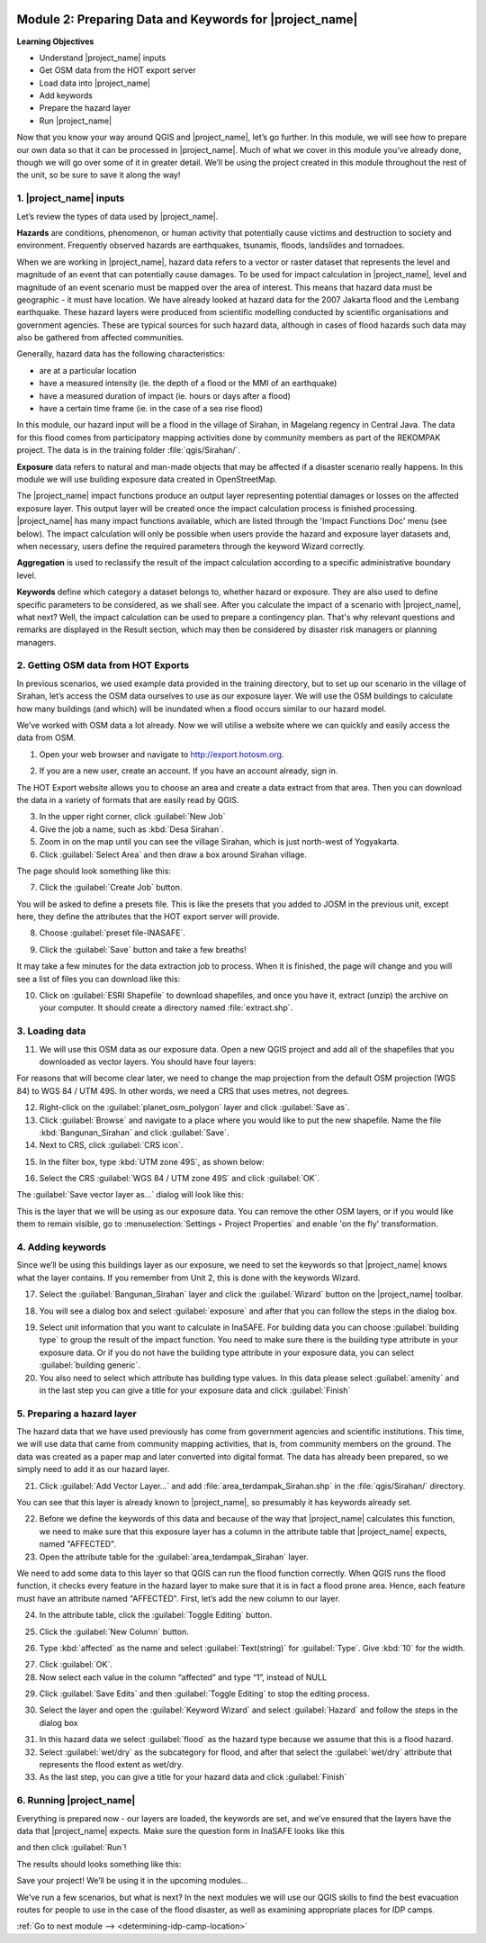 .. image:: /static/training/intermediate/qgis-inasafe/image7.*

..  _preparing-data-and-keywords-for-inasafe:

Module 2: Preparing Data and Keywords for |project_name|
========================================================

**Learning Objectives**

- Understand |project_name| inputs
- Get OSM data from the HOT export server
- Load data into |project_name|
- Add keywords
- Prepare the hazard layer
- Run |project_name|

Now that you know your way around QGIS and |project_name|, let’s go further.
In this module, we will see how to prepare our own data so that it can be
processed in |project_name|.
Much of what we cover in this module you’ve already done, though we
will go over some of it in greater detail.
We’ll be using the project created in this module throughout the rest of the
unit, so be sure to save it along the way!

1. |project_name| inputs
------------------------

Let’s review the types of data used by |project_name|.

**Hazards** are conditions, phenomenon, or human activity that potentially
cause victims and destruction to society and environment.
Frequently observed hazards are earthquakes, tsunamis, floods, landslides
and tornadoes.

When we are working in |project_name|, hazard data refers to a vector or raster
dataset that represents the level and magnitude of an event that can
potentially cause damages.
To be used for impact calculation in |project_name|, level and magnitude of
an event scenario must be mapped over the area of interest.
This means that hazard data must be geographic - it must have location.
We have already looked at hazard data for the 2007 Jakarta flood and the
Lembang earthquake.
These hazard layers were produced from scientific modelling conducted by
scientific organisations and government agencies.
These are typical sources for such hazard data, although in cases of flood
hazards such data may also be gathered from affected communities.

Generally, hazard data has the following characteristics:

- are at a particular location
- have a measured intensity (ie. the depth of a flood or the MMI of an
  earthquake)
- have a measured duration of impact (ie. hours or days after a flood)
- have a certain time frame (ie. in the case of a sea rise flood)

In this module, our hazard input will be a flood in the village of Sirahan, in
Magelang regency in Central Java.
The data for this flood comes from participatory mapping activities done by
community members as part of the REKOMPAK project.
The data is in the training folder :file:`qgis/Sirahan/`.

**Exposure** data refers to natural and man-made objects that may be
affected if a disaster scenario really happens.
In this module we will use building exposure data created in OpenStreetMap.

The |project_name| impact functions produce an output layer representing
potential damages or losses on the affected exposure layer.
This output layer will be created once the impact calculation process is
finished processing.
|project_name| has many impact functions available, which are listed through
the 'Impact Functions Doc' menu (see below).
The impact calculation will only be possible when users provide the hazard
and exposure layer datasets and, when necessary, users define the required
parameters through the keyword Wizard correctly.

.. image:: /static/training/intermediate/qgis-inasafe/image27.*
   :align: center

**Aggregation** is used to reclassify the result of the impact calculation
according to a specific administrative boundary level.

**Keywords** define which category a dataset belongs to, whether hazard or
exposure.
They are also used to define specific parameters to be considered,
as we shall see.
After you calculate the impact of a scenario with |project_name|, what next?
Well, the impact calculation can be used to prepare a contingency plan.
That's why relevant questions and remarks are displayed in the Result section,
which may then be considered by disaster risk managers or planning managers.

2. Getting OSM data from HOT Exports
------------------------------------

In previous scenarios, we used example data provided in the training directory,
but to set up our scenario in the village of Sirahan, let’s access the
OSM data ourselves to use as our exposure layer.
We will use the OSM buildings to calculate how many buildings (and which)
will be inundated when a flood occurs similar to our hazard model.

We’ve worked with OSM data a lot already.
Now we will utilise a website where we can quickly and easily access the data
from OSM.

1. Open your web browser and navigate to http://export.hotosm.org.

.. image:: /static/training/intermediate/qgis-inasafe/image28.*
  :align: center

2. If you are a new user, create an account.
   If you have an account already, sign in.

The HOT Export website allows you to choose an area and create a data extract
from that area.
Then you can download the data in a variety of formats that are easily read
by QGIS.

3. In the upper right corner, click :guilabel:`New Job`

4. Give the job a name, such as :kbd:`Desa Sirahan`.

5. Zoom in on the map until you can see the village Sirahan, which is just
   north-west of Yogyakarta.

6. Click :guilabel:`Select Area` and then draw a box around Sirahan village.

.. image:: /static/training/intermediate/qgis-inasafe/image29.*
   :align: center

The page should look something like this:

.. image:: /static/training/intermediate/qgis-inasafe/image30.*
   :align: center

7. Click the :guilabel:`Create Job` button.

You will be asked to define a presets file.
This is like the presets that you added to JOSM in the previous unit,
except here, they define the attributes that the HOT export server will 
provide.

8. Choose :guilabel:`preset file-INASAFE`.

.. image:: /static/training/intermediate/qgis-inasafe/image31.*
   :align: center

9. Click the :guilabel:`Save` button and take a few breaths!

It may take a few minutes for the data extraction job to process.
When it is finished, the page will change and you will see a list of files
you can download like this:

.. image:: /static/training/intermediate/qgis-inasafe/image32.*
   :align: center

10. Click on :guilabel:`ESRI Shapefile` to download shapefiles, and once you have
    it, extract (unzip) the archive on your computer.
    It should create a directory named :file:`extract.shp`.

3. Loading data
---------------

11. We will use this OSM data as our exposure data.
    Open a new QGIS project and add all of the shapefiles that you downloaded
    as vector layers.
    You should have four layers:

.. image:: /static/training/intermediate/qgis-inasafe/image33.*
   :align: center

For reasons that will become clear later, we need to change the map projection
from the default OSM projection (WGS 84) to WGS 84 / UTM 49S.
In other words, we need a CRS that uses metres, not degrees.

12. Right-click on the :guilabel:`planet_osm_polygon` layer and click 
    :guilabel:`Save as`.

13. Click :guilabel:`Browse` and navigate to a place where you would like to 
    put the new shapefile.
    Name the file :kbd:`Bangunan_Sirahan` and click :guilabel:`Save`.

14. Next to CRS, click :guilabel:`CRS icon`.

.. image:: /static/training/intermediate/qgis-inasafe/image33a.*
   :align: center

15. In the filter box, type :kbd:`UTM zone 49S`, as shown below:

.. image:: /static/training/intermediate/qgis-inasafe/image34.*
  :align: center

16. Select the CRS :guilabel:`WGS 84 / UTM zone 49S` and click :guilabel:`OK`.

The :guilabel:`Save vector layer as...` dialog will look like this:

.. image:: /static/training/intermediate/qgis-inasafe/image35.*
   :align: center

This is the layer that we will be using as our exposure data.
You can remove the other OSM layers, or if you would like them to
remain visible, go to :menuselection:`Settings ‣ Project Properties` and
enable 'on the fly' transformation.

4. Adding keywords
------------------

Since we’ll be using this buildings layer as our exposure, we need to set the
keywords so that |project_name| knows what the layer contains.
If you remember from Unit 2, this is done with the keywords Wizard.

17. Select the :guilabel:`Bangunan_Sirahan` layer and click the
    :guilabel:`Wizard` button on the |project_name| toolbar.

.. image:: /static/training/intermediate/qgis-inasafe/image36.*
   :align: center

18. You will see a dialog box and select :guilabel:`exposure` and after that you
    can follow the steps in the dialog box.

.. image:: /static/training/intermediate/qgis-inasafe/image37.*
   :align: center

19. Select unit information that you want to calculate in InaSAFE. For building
    data you can choose :guilabel:`building type` to group the result of the impact
    function. You need to make sure there is the building type attribute in your
    exposure data. Or if you do not have the building type attribute in your exposure
    data, you can select :guilabel:`building generic`.

20. You also need to select which attribute has building type values.  In
    this data please select :guilabel:`amenity` and in the last step you can
    give a title for your exposure data and click :guilabel:`Finish`

.. image:: /static/training/intermediate/qgis-inasafe/image38.*
   :align: center

5. Preparing a hazard layer
---------------------------

The hazard data that we have used previously has come from government agencies
and scientific institutions.
This time, we will use data that came from community mapping activities,
that is, from community members on the ground.
The data was created as a paper map and later converted into digital
format.
The data has already been prepared, so we simply need to add it as our hazard
layer.

21. Click :guilabel:`Add Vector Layer...` and add 
    :file:`area_terdampak_Sirahan.shp` in
    the :file:`qgis/Sirahan/` directory.

.. image:: /static/training/intermediate/qgis-inasafe/image41.*
   :align: center

You can see that this layer is already known to |project_name|,
so presumably it has keywords already set.

22. Before we define the keywords of this data and because of the way that
    |project_name| calculates this function, we need to make sure that this
    exposure layer has a column in the attribute table that |project_name|
    expects, named "AFFECTED".

23. Open the attribute table for the :guilabel:`area_terdampak_Sirahan` layer.

.. image:: /static/training/intermediate/qgis-inasafe/image43.*
   :align: center

We need to add some data to this layer so that QGIS can run the flood
function correctly.
When QGIS runs the flood function, it checks every feature in the hazard
layer to make sure that it is in fact a flood prone area.
Hence, each feature must have an attribute named "AFFECTED".
First, let’s add the new column to our layer.

24. In the attribute table, click the :guilabel:`Toggle Editing` button.

.. image:: /static/training/intermediate/qgis-inasafe/image44.*
   :align: center

25. Click the :guilabel:`New Column` button.

.. image:: /static/training/intermediate/qgis-inasafe/image45.*
   :align: center

26. Type :kbd:`affected` as the name and select :guilabel:`Text(string)` for
    :guilabel:`Type`. Give :kbd:`10` for the width.

.. image:: /static/training/intermediate/qgis-inasafe/image46.*
   :align: center

27. Click :guilabel:`OK`.

28. Now select each value in the column “affected” and type “1”, instead of NULL

.. image:: /static/training/intermediate/qgis-inasafe/image47.*
   :align: center

29. Click :guilabel:`Save Edits` and then :guilabel:`Toggle Editing` to stop the
    editing process.

.. image:: /static/training/intermediate/qgis-inasafe/image48.*
   :align: center

30. Select the layer and open the :guilabel:`Keyword Wizard` and select
    :guilabel:`Hazard` and follow the steps in the dialog box

.. image:: /static/training/intermediate/qgis-inasafe/image42.*
   :align: center

31. In this hazard data we select :guilabel:`flood` as the hazard type because we
    assume that this is a flood hazard.

32. Select :guilabel:`wet/dry` as the subcategory for flood, and after that select the
    :guilabel:`wet/dry` attribute that represents the flood extent as wet/dry.

33. As the last step, you can give a title for your hazard data and click
    :guilabel:`Finish`

6. Running |project_name|
-------------------------

Everything is prepared now - our layers are loaded, the keywords are set, and
we’ve ensured that the layers have the data that |project_name| expects. Make
sure the question form in InaSAFE looks like this

.. image:: /static/training/intermediate/qgis-inasafe/image49a.*
   :align: center

and then click :guilabel:`Run`!

.. image:: /static/training/intermediate/qgis-inasafe/image49.*
   :align: center

The results should looks something like this:

.. image:: /static/training/intermediate/qgis-inasafe/image50.*
   :align: center

Save your project!
We’ll be using it in the upcoming modules...

We’ve run a few scenarios, but what is next?
In the next modules we will use our QGIS skills to find the best evacuation
routes for people to use in the case of the flood disaster,
as well as examining appropriate places for IDP camps.


:ref:`Go to next module --> <determining-idp-camp-location>`